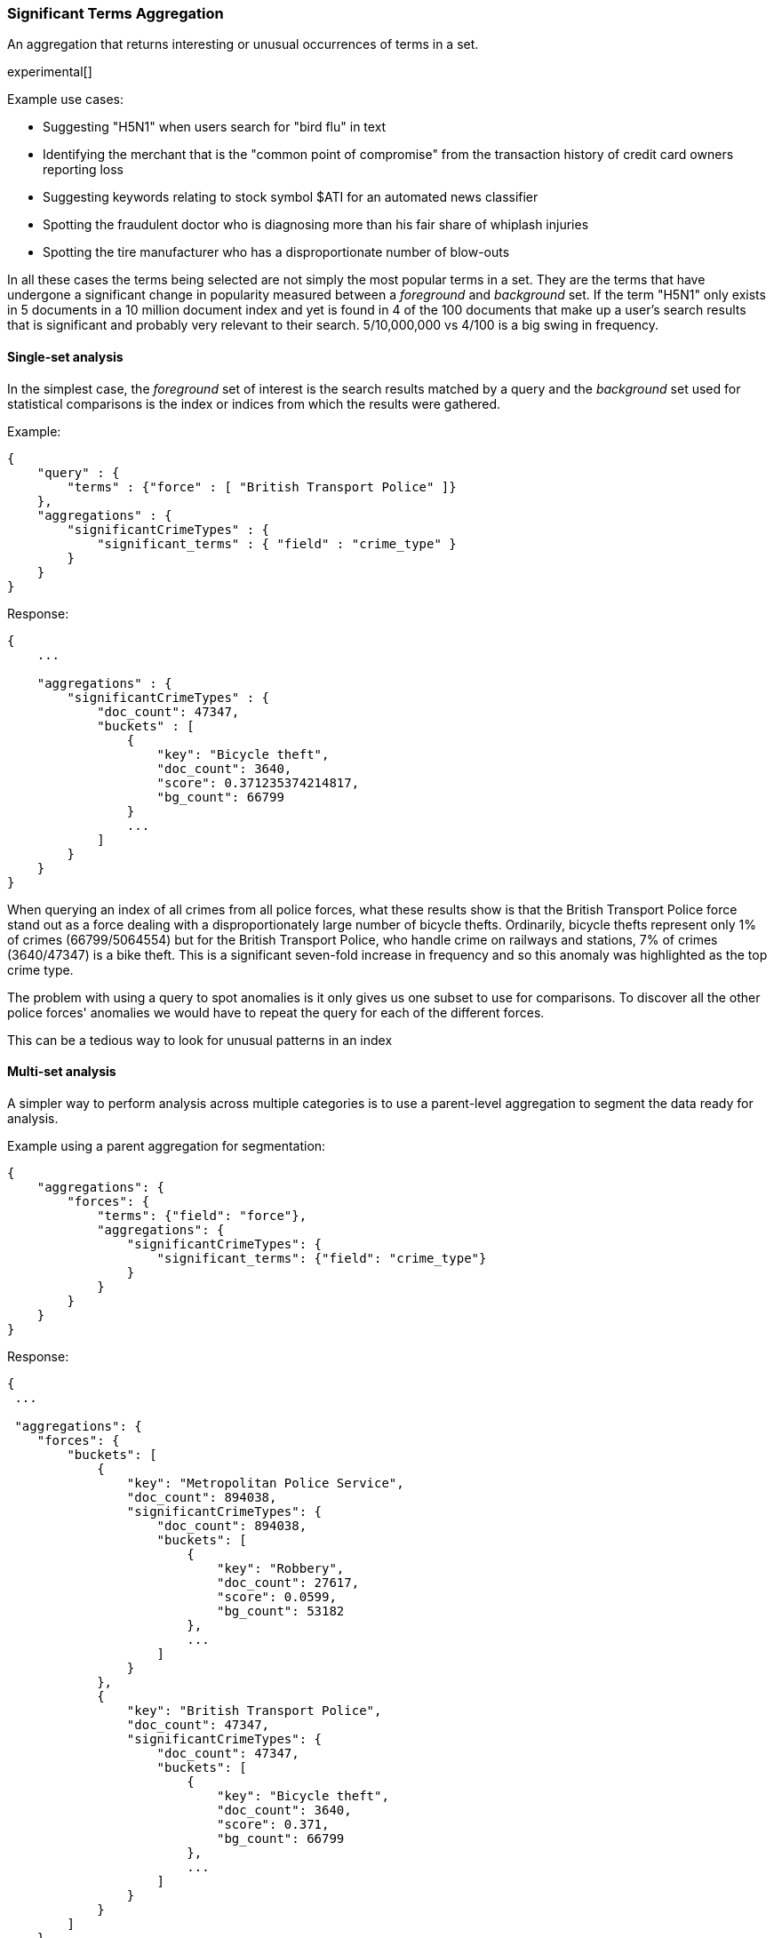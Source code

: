 [[search-aggregations-bucket-significantterms-aggregation]]
=== Significant Terms Aggregation

An aggregation that returns interesting or unusual occurrences of terms in a set.

experimental[]

.Example use cases:
* Suggesting "H5N1" when users search for "bird flu" in text
* Identifying the merchant that is the "common point of compromise" from the transaction history of credit card owners reporting loss
* Suggesting keywords relating to stock symbol $ATI for an automated news classifier
* Spotting the fraudulent doctor who is diagnosing more than his fair share of whiplash injuries
* Spotting the tire manufacturer who has a disproportionate number of blow-outs

In all these cases the terms being selected are not simply the most popular terms in a set.
They are the terms that have undergone a significant change in popularity measured between a _foreground_ and _background_ set.
If the term "H5N1" only exists in 5 documents in a 10 million document index and yet is found in 4 of the 100 documents that make up a user's search results
that is significant and probably very relevant to their search. 5/10,000,000 vs 4/100 is a big swing in frequency.

==== Single-set analysis

In the simplest case, the _foreground_ set of interest is the search results matched by a query and the _background_
set used for statistical comparisons is the index or indices from which the results were gathered.

Example:

[source,js]
--------------------------------------------------
{
    "query" : {
        "terms" : {"force" : [ "British Transport Police" ]}
    },
    "aggregations" : {
        "significantCrimeTypes" : {
            "significant_terms" : { "field" : "crime_type" }
        }
    }
}
--------------------------------------------------

Response:

[source,js]
--------------------------------------------------
{
    ...

    "aggregations" : {
        "significantCrimeTypes" : {
            "doc_count": 47347,
            "buckets" : [
                {
                    "key": "Bicycle theft",
                    "doc_count": 3640,
                    "score": 0.371235374214817,
                    "bg_count": 66799
                }
                ...
            ]
        }
    }
}
--------------------------------------------------

When querying an index of all crimes from all police forces, what these results show is that the British Transport Police force
stand out as a force dealing with a disproportionately large number of bicycle thefts. Ordinarily, bicycle thefts represent only 1% of crimes (66799/5064554)
but for the British Transport Police, who handle crime on railways and stations, 7% of crimes (3640/47347) is
a bike theft. This is a significant seven-fold increase in frequency and so this anomaly was highlighted as the top crime type.

The problem with using a query to spot anomalies is it only gives us one subset to use for comparisons.
To discover all the other police forces' anomalies we would have to repeat the query for each of the different forces.

This can be a tedious way to look for unusual patterns in an index



==== Multi-set analysis
A simpler way to perform analysis across multiple categories is to use a parent-level aggregation to segment the data ready for analysis.


Example using a parent aggregation for segmentation:

[source,js]
--------------------------------------------------
{
    "aggregations": {
        "forces": {
            "terms": {"field": "force"},
            "aggregations": {
                "significantCrimeTypes": {
                    "significant_terms": {"field": "crime_type"}
                }
            }
        }
    }
}
--------------------------------------------------

Response:

[source,js]
--------------------------------------------------
{
 ...

 "aggregations": {
    "forces": {
        "buckets": [
            {
                "key": "Metropolitan Police Service",
                "doc_count": 894038,
                "significantCrimeTypes": {
                    "doc_count": 894038,
                    "buckets": [
                        {
                            "key": "Robbery",
                            "doc_count": 27617,
                            "score": 0.0599,
                            "bg_count": 53182
                        },
                        ...
                    ]
                }
            },
            {
                "key": "British Transport Police",
                "doc_count": 47347,
                "significantCrimeTypes": {
                    "doc_count": 47347,
                    "buckets": [
                        {
                            "key": "Bicycle theft",
                            "doc_count": 3640,
                            "score": 0.371,
                            "bg_count": 66799
                        },
                        ...
                    ]
                }
            }
        ]
    }
}

--------------------------------------------------

Now we have anomaly detection for each of the police forces using a single request.

We can use other forms of top-level aggregations to segment our data, for example segmenting by geographic
area to identify unusual hot-spots of a particular crime type:

[source,js]
--------------------------------------------------
{
    "aggs": {
        "hotspots": {
            "geohash_grid" : {
                "field":"location",
                "precision":5,
            },
            "aggs": {
                "significantCrimeTypes": {
                    "significant_terms": {"field": "crime_type"}
                }
            }
        }
    }
}
--------------------------------------------------

This example uses the `geohash_grid` aggregation to create result buckets that represent geographic areas, and inside each
bucket we can identify anomalous levels of a crime type in these tightly-focused areas e.g.

* Airports exhibit unusual numbers of weapon confiscations
* Universities show uplifts of bicycle thefts

At a higher geohash_grid zoom-level with larger coverage areas we would start to see where an entire police-force may be
tackling an unusual volume of a particular crime type.


Obviously a time-based top-level segmentation would help identify current trends for each point in time
where a simple `terms` aggregation would typically show the very popular "constants" that persist across all time slots.



.How are the scores calculated?
**********************************
The numbers returned for scores are primarily intended for ranking different suggestions sensibly rather than something easily understood by end users. The scores are derived from the doc frequencies in _foreground_ and _background_ sets. In brief, a term is considered significant if there is a noticeable difference in the frequency in which a term appears in the subset and in the background. The way the terms are ranked can be configured, see "Parameters" section.

**********************************


==== Use on free-text fields

The significant_terms aggregation can be used effectively on tokenized free-text fields to suggest:

* keywords for refining end-user searches
* keywords for use in percolator queries

WARNING: Picking a free-text field as the subject of a significant terms analysis can be expensive! It will attempt
to load every unique word into RAM. It is recommended to only use this on smaller indices.

.Use the _"like this but not this"_ pattern
**********************************
You can spot mis-categorized content by first searching a structured field e.g. `category:adultMovie` and use significant_terms on the
free-text "movie_description" field. Take the suggested words (I'll leave them to your imagination) and then search for all movies NOT marked as category:adultMovie but containing these keywords.
You now have a ranked list of badly-categorized movies that you should reclassify or at least remove from the "familyFriendly" category.

The significance score from each term can also provide a useful `boost` setting to sort matches.
Using the `minimum_should_match` setting of the `terms` query with the keywords will help control the balance of precision/recall in the result set i.e
a high setting would have a small number of relevant results packed full of keywords and a setting of "1" would produce a more exhaustive results set with all documents containing _any_ keyword.

**********************************

[TIP]
============
.Show significant_terms in context

Free-text significant_terms are much more easily understood when viewed in context. Take the results of `significant_terms` suggestions from a
free-text field and use them in a `terms` query on the same field with a `highlight` clause to present users with example snippets of documents. When the terms
are presented unstemmed, highlighted, with the right case, in the right order and with some context, their significance/meaning is more readily apparent.
============

==== Custom background sets

Ordinarily, the foreground set of documents is "diffed" against a background set of all the documents in your index.
However, sometimes it may prove useful to use a narrower background set as the basis for comparisons. 
For example, a query on documents relating to "Madrid" in an index with content from all over the world might reveal that "Spanish" 
was a significant term. This may be true but if you want some more focused terms you could use a `background_filter` 
on the term 'spain' to establish a narrower set of documents as context. With this as a background "Spanish" would now 
be seen as commonplace and therefore not as significant as words like "capital" that relate more strongly with Madrid.  
Note that using a background filter will slow things down - each term's background frequency must now be derived on-the-fly from filtering posting lists rather than reading the index's pre-computed count for a term.  

==== Limitations

===== Significant terms must be indexed values
Unlike the terms aggregation it is currently not possible to use script-generated terms for counting purposes.
Because of the way the significant_terms aggregation must consider both _foreground_ and _background_ frequencies
it would be prohibitively expensive to use a script on the entire index to obtain background frequencies for comparisons.
Also DocValues are not supported as sources of term data for similar reasons.

===== No analysis of floating point fields
Floating point fields are currently not supported as the subject of significant_terms analysis.
While integer or long fields can be used to represent concepts like bank account numbers or category numbers which
can be interesting to track, floating point fields are usually used to represent quantities of something.
As such, individual floating point terms are not useful for this form of frequency analysis.

===== Use as a parent aggregation
If there is the equivalent of a `match_all` query or no query criteria providing a subset of the index the significant_terms aggregation should not be used as the
top-most aggregation - in this scenario the _foreground_ set is exactly the same as the _background_ set and
so there is no difference in document frequencies to observe and from which to make sensible suggestions.

Another consideration is that  the significant_terms aggregation produces many candidate results at shard level
that are only later pruned on the reducing node once all statistics from all shards are merged. As a result,
it can be inefficient and costly in terms of RAM to embed large child aggregations under a significant_terms
aggregation that later discards many candidate terms. It is advisable in these cases to perform two searches - the first to provide a rationalized list of
significant_terms and then add this shortlist of terms to a second query to go back and fetch the required child aggregations.

===== Approximate counts
The counts of how many documents contain a term provided in results are based on summing the samples returned from each shard and
as such may be:

* low if certain shards did not provide figures for a given term in their top sample
* high when considering the background frequency as it may count occurrences found in deleted documents

Like most design decisions, this is the basis of a trade-off in which we have chosen to provide fast performance at the cost of some (typically small) inaccuracies.
However, the `size` and `shard size` settings covered in the next section provide tools to help control the accuracy levels.

==== Parameters

===== JLH score

The scores are derived from the doc frequencies in _foreground_ and _background_ sets. The _absolute_ change in popularity (foregroundPercent - backgroundPercent) would favor common terms whereas the _relative_ change in popularity (foregroundPercent/ backgroundPercent) would favor rare terms. Rare vs common is essentially a precision vs recall balance and so the absolute and relative changes are multiplied to provide a sweet spot between precision and recall.

===== mutual information
Mutual information as described in "Information Retrieval", Manning et al., Chapter 13.5.1 can be used as significance score by adding the parameter
	
[source,js]
--------------------------------------------------

	 "mutual_information": {
	      "include_negatives": true
	 }
--------------------------------------------------

Mutual information does not differentiate between terms that are descriptive for the subset or for documents outside the subset. The significant terms therefore can contain terms that appear more or less frequent in the subset than outside the subset. To filter out the terms that appear less often in the subset than in documents outside the subset, `include_negatives` can be set to `false`. 

Per default, the assumption is that the documents in the bucket are also contained in the background. If instead you defined a custom background filter that represents a different set of documents that you want to compare to, set 

[source,js]
--------------------------------------------------

"background_is_superset": false
--------------------------------------------------


===== Chi square
Chi square as described in "Information Retrieval", Manning et al., Chapter 13.5.2 can be used as significance score by adding the parameter
	
[source,js]
--------------------------------------------------

	 "chi_square": {
	 }
--------------------------------------------------

Chi square behaves like mutual information and can be configured with the same parameters `include_negatives` and `background_is_superset`.


===== google normalized distance
Google normalized distance  as described in "The Google Similarity Distance", Cilibrasi and Vitanyi, 2007 (http://arxiv.org/pdf/cs/0412098v3.pdf) can be used as significance score by adding the parameter
	
[source,js]
--------------------------------------------------

	 "gnd": {
	 }
--------------------------------------------------

`gnd` also accepts the `background_is_superset` parameter. 


===== Percentage
A simple calculation of the number of documents in the foreground sample with a term divided by the number of documents in the background with the term.
By default this produces a score greater than zero and less than one.

The benefit of this heuristic is that the scoring logic is simple to explain to anyone familiar with a "per capita" statistic. However, for fields with high cardinality there is a tendency for this heuristic to select the rarest terms such as typos that occur only once because they score 1/1 = 100%.

It would be hard for a seasoned boxer to win a championship if the prize was awarded purely on the basis of percentage of fights won - by these rules a newcomer with only one fight under his belt would be impossible to beat.
Multiple observations are typically required to reinforce a view so it is recommended in these cases to set both `min_doc_count` and `shard_min_doc_count` to a higher value such as 10 in order to filter out the low-frequency terms that otherwise take precedence.
	
[source,js]
--------------------------------------------------

	 "percentage": {
	 }
--------------------------------------------------


===== Which one is best?


Roughly, `mutual_information` prefers high frequent terms even if they occur also frequently in the background. For example, in an analysis of natural language text this might lead to selection of stop words. `mutual_information` is unlikely to select very rare terms like misspellings. `gnd` prefers terms with a high co-occurrence and avoids selection of stopwords. It might be better suited for synonym detection. However, `gnd` has a tendency to select very rare terms that are, for example, a result of misspelling. `chi_square` and `jlh` are somewhat in-between.

It is hard to say which one of the different heuristics will be the best choice as it depends on what the significant terms are used for (see for example [Yang and Pedersen, "A Comparative Study on Feature Selection in Text Categorization", 1997](http://courses.ischool.berkeley.edu/i256/f06/papers/yang97comparative.pdf) for a study on using significant terms for feature selection for text classification).

If none of the above measures suits your usecase than another option is to implement a custom significance measure:

===== scripted
Customized scores can be implemented via a script:
	
[source,js]
--------------------------------------------------

	    "script_heuristic": {
              "script": "_subset_freq/(_superset_freq - _subset_freq + 1)"
            }
--------------------------------------------------

Scripts can be inline (as in above example), indexed or stored on disk. For details on the options, see <<modules-scripting, script documentation>>. 
Parameters need to be set as follows:

[horizontal]
`script`:: Inline script, name of script file or name of indexed script. Mandatory.
`script_type`:: One of "inline" (default), "indexed" or "file".
`lang`:: Script language (default "groovy")
`params`:: Script parameters (default empty).

Available parameters in the script are

[horizontal]
`_subset_freq`:: Number of documents the term appears in in the subset.
`_superset_freq`:: Number of documents the term appears in in the superset.
`_subset_size`:: Number of documents in the subset.
`_superset_size`:: Number of documents in the superset.

===== Size & Shard Size

The `size` parameter can be set to define how many term buckets should be returned out of the overall terms list. By
default, the node coordinating the search process will request each shard to provide its own top term buckets
and once all shards respond, it will reduce the results to the final list that will then be returned to the client.
If the number of unique terms is greater than `size`, the returned list can be slightly off and not accurate
(it could be that the term counts are slightly off and it could even be that a term that should have been in the top
size buckets was not returned). 

If set to `0`, the `size` will be set to `Integer.MAX_VALUE`.

To ensure better accuracy a multiple of the final `size` is used as the number of terms to request from each shard
using a heuristic based on the number of shards. To take manual control of this setting the `shard_size` parameter
can be  used to control the volumes of candidate terms produced by each shard.

Low-frequency terms can turn out to be the most interesting ones once all results are combined so the
significant_terms aggregation can produce higher-quality results when the `shard_size` parameter is set to
values significantly higher than the `size` setting. This ensures that a bigger volume of promising candidate terms are given
a consolidated review by the reducing node before the final selection. Obviously large candidate term lists
will cause extra network traffic and RAM usage so this is  quality/cost trade off that needs to be balanced.  If `shard_size` is set to -1 (the default) then `shard_size` will be automatically estimated based on the number of shards and the `size` parameter. 


If set to `0`, the `shard_size` will be set to `Integer.MAX_VALUE`.
 

NOTE:   `shard_size` cannot be smaller than `size` (as it doesn't make much sense). When it is, elasticsearch will
        override it and reset it to be equal to `size`.

===== Minimum document count

It is possible to only return terms that match more than a configured number of hits using the `min_doc_count` option:

[source,js]
--------------------------------------------------
{
    "aggs" : {
        "tags" : {
            "significant_terms" : {
                "field" : "tag",
                "min_doc_count": 10
            }
        }
    }
}
--------------------------------------------------

The above aggregation would only return tags which have been found in 10 hits or more. Default value is `3`.




Terms that score highly will be collected on a shard level and merged with the terms collected from other shards in a second step. However, the shard does not have the information about the global term frequencies available. The decision if a term is added to a candidate list depends only on the score computed on the shard using local shard frequencies, not the global frequencies of the word. The `min_doc_count` criterion is only applied after merging local terms statistics of all shards. In a way the decision to add the term as a candidate is made without being very _certain_ about if the term will actually reach the required `min_doc_count`. This might cause many (globally) high frequent terms to be missing in the final result if low frequent but high scoring terms populated the candidate lists. To avoid this, the `shard_size` parameter can be increased to allow more candidate terms on the shards. However, this increases memory consumption and network traffic.

`shard_min_doc_count` parameter

The parameter `shard_min_doc_count` regulates the _certainty_ a shard has if the term should actually be added to the candidate list or not with respect to the `min_doc_count`. Terms will only be considered if their local shard frequency within the set is higher than the `shard_min_doc_count`. If your dictionary contains many low frequent words and you are not interested in these (for example misspellings), then you can set the `shard_min_doc_count` parameter to filter out candidate terms on a shard level that will with a reasonable certainty not reach the required `min_doc_count` even after merging the local frequencies. `shard_min_doc_count` is set to `1` per default and has no effect unless you explicitly set it.




WARNING: Setting `min_doc_count` to `1` is generally not advised as it tends to return terms that
         are typos or other bizarre curiosities. Finding more than one instance of a term helps
         reinforce that, while still rare, the term was not the result of a one-off accident. The
         default value of 3 is used to provide a minimum weight-of-evidence.
         Setting `shard_min_doc_count` too high will cause significant candidate terms to be filtered out on a shard level. This value should be set much lower than `min_doc_count/#shards`.



===== Custom background context

The default source of statistical information for background term frequencies is the entire index and this
scope can be narrowed through the use of a `background_filter` to focus in on significant terms within a narrower
context: 

[source,js]
--------------------------------------------------
{
    "query" : {
        "match" : "madrid"
    },
    "aggs" : {
        "tags" : {
            "significant_terms" : { 
                "field" : "tag",
                "background_filter": {
                	"term" : { "text" : "spain"}
                }
            }
        }
    }
}
--------------------------------------------------

The above filter would help focus in on terms that were peculiar to the city of Madrid rather than revealing 
terms like "Spanish" that are unusual in the full index's worldwide context but commonplace in the subset of documents containing the 
word "Spain".   

WARNING: Use of background filters will slow the query as each term's postings must be filtered to determine a frequency


===== Filtering Values

It is possible (although rarely required) to filter the values for which buckets will be created. This can be done using the `include` and
`exclude` parameters which are based on a regular expression string or arrays of exact terms. This functionality mirrors the features
described in the <<search-aggregations-bucket-terms-aggregation,terms aggregation>> documentation.


===== Execution hint


There are different mechanisms by which terms aggregations can be executed:

 - by using field values directly in order to aggregate data per-bucket (`map`)
 - by using ordinals of the field and preemptively allocating one bucket per ordinal value (`global_ordinals`)
 - by using ordinals of the field and dynamically allocating one bucket per ordinal value (`global_ordinals_hash`)
 
Elasticsearch tries to have sensible defaults so this is something that generally doesn't need to be configured.

`map` should only be considered when very few documents match a query. Otherwise the ordinals-based execution modes
are significantly faster. By default, `map` is only used when running an aggregation on scripts, since they don't have
ordinals.

`global_ordinals` is the second fastest option, but the fact that it preemptively allocates buckets can be memory-intensive,
especially if you have one or more sub aggregations. It is used by default on top-level terms aggregations.

`global_ordinals_hash` on the contrary to `global_ordinals` and `global_ordinals_low_cardinality` allocates buckets dynamically
so memory usage is linear to the number of values of the documents that are part of the aggregation scope. It is used by default
in inner aggregations.


[source,js]
--------------------------------------------------
{
    "aggs" : {
        "tags" : {
             "significant_terms" : {
                 "field" : "tags",
                 "execution_hint": "map" <1>
             }
         }
    }
}
--------------------------------------------------

<1> the possible values are `map`, `global_ordinals` and `global_ordinals_hash`

Please note that Elasticsearch will ignore this execution hint if it is not applicable.

